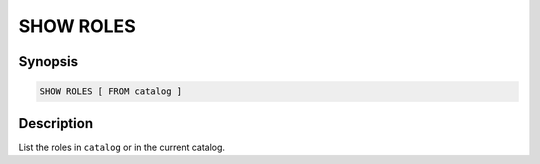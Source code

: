 ==========
SHOW ROLES
==========

Synopsis
--------

.. code-block:: none

    SHOW ROLES [ FROM catalog ]

Description
-----------

List the roles in ``catalog`` or in the current catalog.
